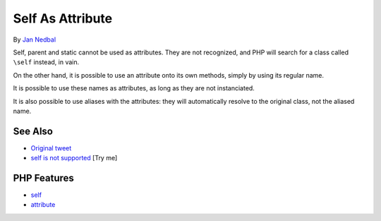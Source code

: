 .. _self-as-attribute:

Self As Attribute
-----------------

.. meta::
	:description:
		Self As Attribute: Self, parent and static cannot be used as attributes.
	:twitter:card: summary_large_image
	:twitter:site: @exakat
	:twitter:title: Self As Attribute
	:twitter:description: Self As Attribute: Self, parent and static cannot be used as attributes
	:twitter:creator: @exakat
	:twitter:image:src: https://php-tips.readthedocs.io/en/latest/_images/self-as-attribute.png
	:og:image: https://php-tips.readthedocs.io/en/latest/_images/self-as-attribute.png
	:og:title: Self As Attribute
	:og:type: article
	:og:description: Self, parent and static cannot be used as attributes
	:og:url: https://php-tips.readthedocs.io/en/latest/tips/self-as-attribute.html
	:og:locale: en

.. raw:: html

	<script type="application/ld+json">{"@context":"https:\/\/schema.org","@graph":[{"@type":"WebPage","@id":"https:\/\/php-tips.readthedocs.io\/en\/latest\/tips\/self-as-attribute.html","url":"https:\/\/php-tips.readthedocs.io\/en\/latest\/tips\/self-as-attribute.html","name":"Self As Attribute","isPartOf":{"@id":"https:\/\/www.exakat.io\/"},"datePublished":"Sun, 03 Aug 2025 06:17:53 +0000","dateModified":"Sun, 03 Aug 2025 06:17:53 +0000","description":"Self, parent and static cannot be used as attributes","inLanguage":"en-US","potentialAction":[{"@type":"ReadAction","target":["https:\/\/php-tips.readthedocs.io\/en\/latest\/tips\/self-as-attribute.html"]}]},{"@type":"WebSite","@id":"https:\/\/www.exakat.io\/","url":"https:\/\/www.exakat.io\/","name":"Exakat","description":"Smart PHP static analysis","inLanguage":"en-US"}]}</script>

By `Jan Nedbal <https://janedbal.cz/>`_

.. image:: ../images/self-as-attribute.png

Self, parent and static cannot be used as attributes. They are not recognized, and PHP will search for a class called ``\self`` instead, in vain.

On the other hand, it is possible to use an attribute onto its own methods, simply by using its regular name.

It is possible to use these names as attributes, as long as they are not instanciated.

It is also possible to use aliases with the attributes: they will automatically resolve to the original class, not the aliased name.

See Also
________

* `Original tweet <https://twitter.com/janedbal/status/1830573580251288042>`_
* `self is not supported <https://3v4l.org/RTTed>`_ [Try me]


PHP Features
____________

* `self <https://php-dictionary.readthedocs.io/en/latest/dictionary/self.ini.html>`_

* `attribute <https://php-dictionary.readthedocs.io/en/latest/dictionary/attribute.ini.html>`_


